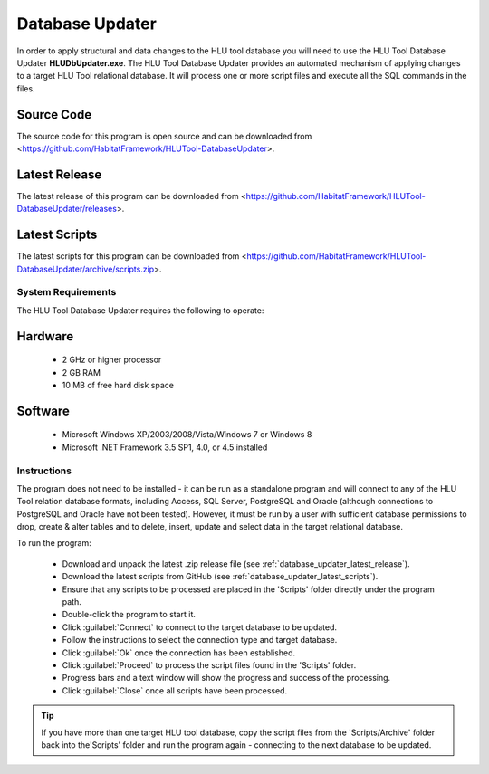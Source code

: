 ****************
Database Updater
****************

In order to apply structural and data changes to the HLU tool database you will need to use the HLU Tool Database Updater **HLUDbUpdater.exe**. The HLU Tool Database Updater provides an automated mechanism of applying changes to a target HLU Tool relational database. It will process one or more script files and execute all the SQL commands in the files.


.. _database_updater_source_code:

Source Code
-----------
The source code for this program is open source and can be downloaded from <https://github.com/HabitatFramework/HLUTool-DatabaseUpdater>.

.. _database_updater_latest_release:

Latest Release
--------------
The latest release of this program can be downloaded from <https://github.com/HabitatFramework/HLUTool-DatabaseUpdater/releases>.

.. _database_updater_latest_scripts:

Latest Scripts
--------------
The latest scripts for this program can be downloaded from <https://github.com/HabitatFramework/HLUTool-DatabaseUpdater/archive/scripts.zip>.


System Requirements
===================

The HLU Tool Database Updater requires the following to operate:

Hardware
--------

	* 2 GHz or higher processor
	* 2 GB RAM
	* 10 MB of free hard disk space


Software
--------

	* Microsoft Windows XP/2003/2008/Vista/Windows 7 or Windows 8
	* Microsoft .NET Framework 3.5 SP1, 4.0, or 4.5 installed


.. index::
	single: Database Updates

.. _database_updater:

Instructions
============

The program does not need to be installed - it can be run as a standalone program and will connect to any of the HLU Tool relation database formats, including Access, SQL Server, PostgreSQL and Oracle (although connections to PostgreSQL and Oracle have not been tested). However, it must be run by a user with sufficient database permissions to drop, create & alter tables and to delete, insert, update and select data in the target relational database.

To run the program:

	* Download and unpack the latest .zip release file (see :ref:`database_updater_latest_release`).
	* Download the latest scripts from GitHub (see :ref:`database_updater_latest_scripts`).
	* Ensure that any scripts to be processed are placed in the 'Scripts' folder directly under the program path.
	* Double-click the program to start it.
	* Click :guilabel:`Connect` to connect to the target database to be updated.
	* Follow the instructions to select the connection type and target database.
	* Click :guilabel:`Ok` once the connection has been established.
	* Click :guilabel:`Proceed` to process the script files found in the 'Scripts' folder.
	* Progress bars and a text window will show the progress and success of the processing.
	* Click :guilabel:`Close` once all scripts have been processed.
	
.. tip::
	If you have more than one target HLU tool database, copy the script files from the 'Scripts/Archive' folder back into the'Scripts' folder and run the program again - connecting to the next database to be updated.

